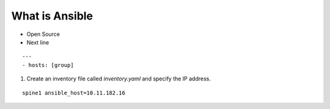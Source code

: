 What is Ansible
======

.. centered:: What is Ansible?
- Open Source
- Next line

::

    ---
    - hosts: [group]

1. Create an inventory file called *inventory.yaml* and specify the IP address.

::

    spine1 ansible_host=10.11.182.16
 
